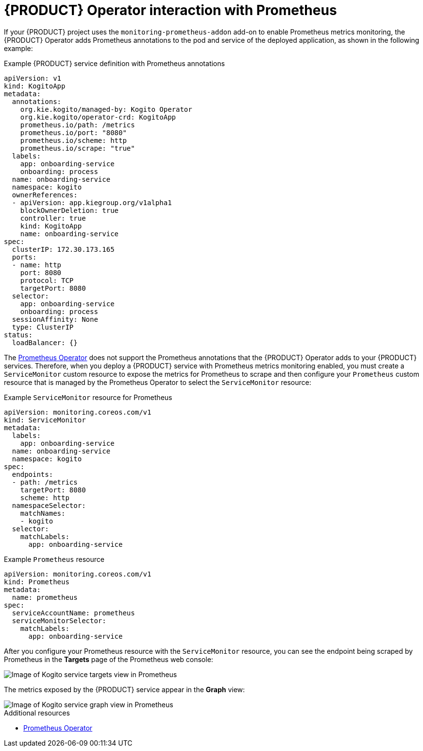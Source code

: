 [id='con-kogito-operator-with-prometheus_{context}']
= {PRODUCT} Operator interaction with Prometheus

If your {PRODUCT} project uses the `monitoring-prometheus-addon` add-on to enable Prometheus metrics monitoring, the {PRODUCT} Operator adds Prometheus annotations to the pod and service of the deployed application, as shown in the following example:

.Example {PRODUCT} service definition with Prometheus annotations
[source,yaml]
----
apiVersion: v1
kind: KogitoApp
metadata:
  annotations:
    org.kie.kogito/managed-by: Kogito Operator
    org.kie.kogito/operator-crd: KogitoApp
    prometheus.io/path: /metrics
    prometheus.io/port: "8080"
    prometheus.io/scheme: http
    prometheus.io/scrape: "true"
  labels:
    app: onboarding-service
    onboarding: process
  name: onboarding-service
  namespace: kogito
  ownerReferences:
  - apiVersion: app.kiegroup.org/v1alpha1
    blockOwnerDeletion: true
    controller: true
    kind: KogitoApp
    name: onboarding-service
spec:
  clusterIP: 172.30.173.165
  ports:
  - name: http
    port: 8080
    protocol: TCP
    targetPort: 8080
  selector:
    app: onboarding-service
    onboarding: process
  sessionAffinity: None
  type: ClusterIP
status:
  loadBalancer: {}
----

// @comment: Restore the following for 0.13 when https://issues.redhat.com/browse/KOGITO-731 is resolved. (Stetson, June 10 2020)
////
The https://github.com/coreos/prometheus-operator[Prometheus Operator] does not support the Prometheus annotations that the {PRODUCT} Operator adds to your {PRODUCT} services. Therefore, when you deploy a {PRODUCT} service with Prometheus metrics monitoring enabled, the {PRODUCT} Operator creates a `ServiceMonitor` custom resource to expose the metrics for Prometheus to scrape:

.Example `ServiceMonitor` resource for Prometheus
[source,yaml]
----
apiVersion: monitoring.coreos.com/v1
kind: ServiceMonitor
metadata:
  labels:
    app: onboarding-service
  name: onboarding-service
  namespace: kogito
spec:
  endpoints:
  - path: /metrics
    targetPort: 8080
    scheme: http
  namespaceSelector:
    matchNames:
    - kogito
  selector:
    matchLabels:
      app: onboarding-service
----

You must manually configure your `Prometheus` custom resource that is managed by the Prometheus Operator to select the `ServiceMonitor` resource:

.Example `Prometheus` resource
[source,yaml]
----
apiVersion: monitoring.coreos.com/v1
kind: Prometheus
metadata:
  name: prometheus
spec:
  serviceAccountName: prometheus
  serviceMonitorSelector:
    matchLabels:
      app: onboarding-service
----
////

The https://github.com/coreos/prometheus-operator[Prometheus Operator] does not support the Prometheus annotations that the {PRODUCT} Operator adds to your {PRODUCT} services. Therefore, when you deploy a {PRODUCT} service with Prometheus metrics monitoring enabled, you must create a `ServiceMonitor` custom resource to expose the metrics for Prometheus to scrape and then configure your `Prometheus` custom resource that is managed by the Prometheus Operator to select the `ServiceMonitor` resource:

.Example `ServiceMonitor` resource for Prometheus
[source,yaml]
----
apiVersion: monitoring.coreos.com/v1
kind: ServiceMonitor
metadata:
  labels:
    app: onboarding-service
  name: onboarding-service
  namespace: kogito
spec:
  endpoints:
  - path: /metrics
    targetPort: 8080
    scheme: http
  namespaceSelector:
    matchNames:
    - kogito
  selector:
    matchLabels:
      app: onboarding-service
----

.Example `Prometheus` resource
[source,yaml]
----
apiVersion: monitoring.coreos.com/v1
kind: Prometheus
metadata:
  name: prometheus
spec:
  serviceAccountName: prometheus
  serviceMonitorSelector:
    matchLabels:
      app: onboarding-service
----
// @comment: Replace the above segment with the bit before it once that issue is resolved. (Stetson)

After you configure your Prometheus resource with the `ServiceMonitor` resource, you can see the endpoint being scraped by Prometheus in the **Targets** page of the Prometheus web console:

image::kogito/openshift/kogito-operator-prometheus-targets.png[Image of Kogito service targets view in Prometheus]

The metrics exposed by the {PRODUCT} service appear in the **Graph** view:

image::kogito/openshift/kogito-operator-prometheus-graph.png[Image of Kogito service graph view in Prometheus]

.Additional resources
ifdef::KOGITO[]
* {URL_CONFIGURING_KOGITO}#proc-prometheus-metrics-monitoring_kogito-configuring[Enabling Prometheus metrics monitoring in {PRODUCT}]
endif::[]
ifdef::KOGITO-COMM[]
* xref:proc-prometheus-metrics-monitoring_kogito-configuring[]
endif::[]
* https://github.com/coreos/prometheus-operator/blob/master/Documentation/user-guides/getting-started.md[Prometheus Operator]
